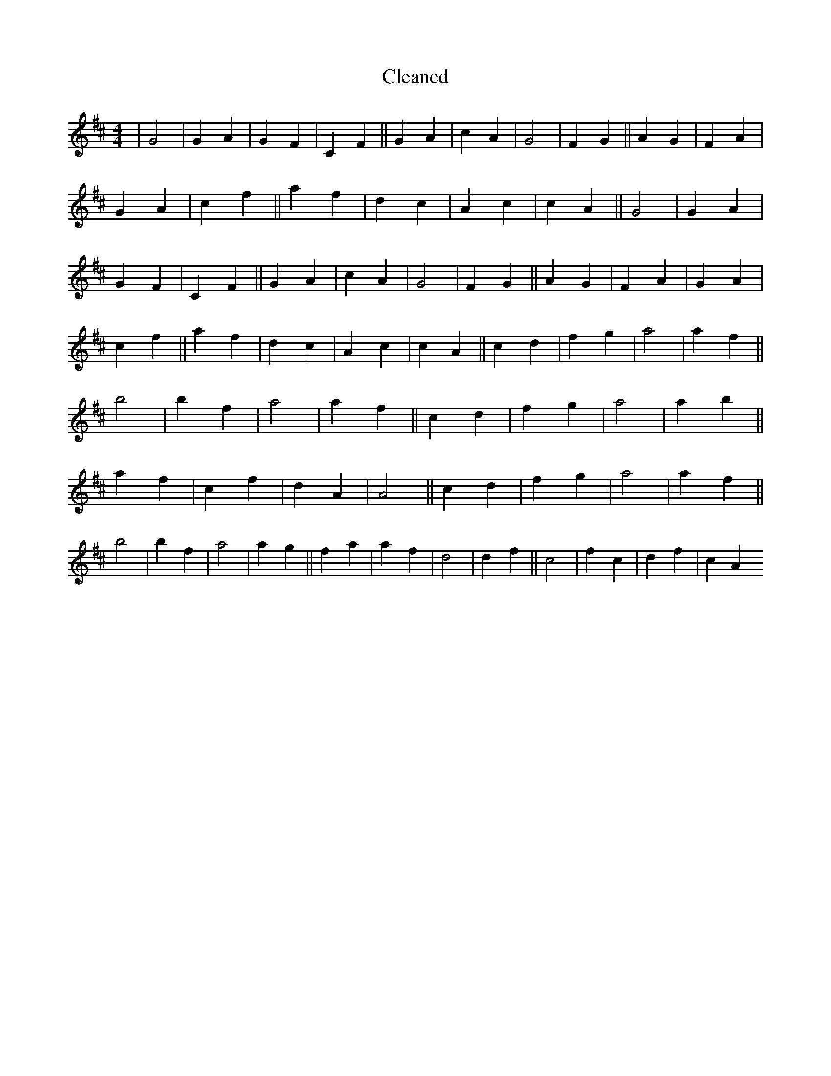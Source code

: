 X:313
T: Cleaned
M:4/4
K: DMaj
|G4|G2A2|G2F2|C2F2||G2A2|c2A2|G4|F2G2||A2G2|F2A2|G2A2|c2f2||a2f2|d2c2|A2c2|c2A2||G4|G2A2|G2F2|C2F2||G2A2|c2A2|G4|F2G2||A2G2|F2A2|G2A2|c2f2||a2f2|d2c2|A2c2|c2A2||c2d2|f2g2|a4|a2f2||b4|b2f2|a4|a2f2||c2d2|f2g2|a4|a2b2||a2f2|c2f2|d2A2|A4||c2d2|f2g2|a4|a2f2||b4|b2f2|a4|a2g2||f2a2|a2f2|d4|d2f2||c4|f2c2|d2f2|c2A2